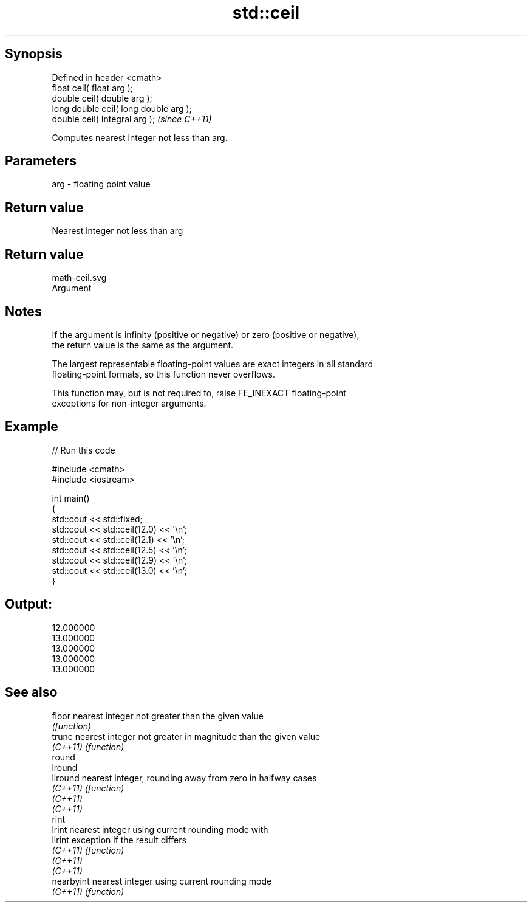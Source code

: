 .TH std::ceil 3 "Jun 28 2014" "2.0 | http://cppreference.com" "C++ Standard Libary"
.SH Synopsis
   Defined in header <cmath>
   float       ceil( float arg );
   double      ceil( double arg );
   long double ceil( long double arg );
   double      ceil( Integral arg );     \fI(since C++11)\fP

   Computes nearest integer not less than arg.

.SH Parameters

   arg - floating point value

.SH Return value

   Nearest integer not less than arg

.SH Return value
   math-ceil.svg
   Argument

.SH Notes

   If the argument is infinity (positive or negative) or zero (positive or negative),
   the return value is the same as the argument.

   The largest representable floating-point values are exact integers in all standard
   floating-point formats, so this function never overflows.

   This function may, but is not required to, raise FE_INEXACT floating-point
   exceptions for non-integer arguments.

.SH Example

   
// Run this code

 #include <cmath>
 #include <iostream>
  
 int main()
 {
     std::cout << std::fixed;
     std::cout << std::ceil(12.0) << '\\n';
     std::cout << std::ceil(12.1) << '\\n';
     std::cout << std::ceil(12.5) << '\\n';
     std::cout << std::ceil(12.9) << '\\n';
     std::cout << std::ceil(13.0) << '\\n';
 }

.SH Output:

 12.000000
 13.000000
 13.000000
 13.000000
 13.000000

.SH See also

   floor     nearest integer not greater than the given value
             \fI(function)\fP 
   trunc     nearest integer not greater in magnitude than the given value
   \fI(C++11)\fP   \fI(function)\fP 
   round
   lround
   llround   nearest integer, rounding away from zero in halfway cases
   \fI(C++11)\fP   \fI(function)\fP 
   \fI(C++11)\fP
   \fI(C++11)\fP
   rint
   lrint     nearest integer using current rounding mode with
   llrint    exception if the result differs
   \fI(C++11)\fP   \fI(function)\fP 
   \fI(C++11)\fP
   \fI(C++11)\fP
   nearbyint nearest integer using current rounding mode
   \fI(C++11)\fP   \fI(function)\fP 
